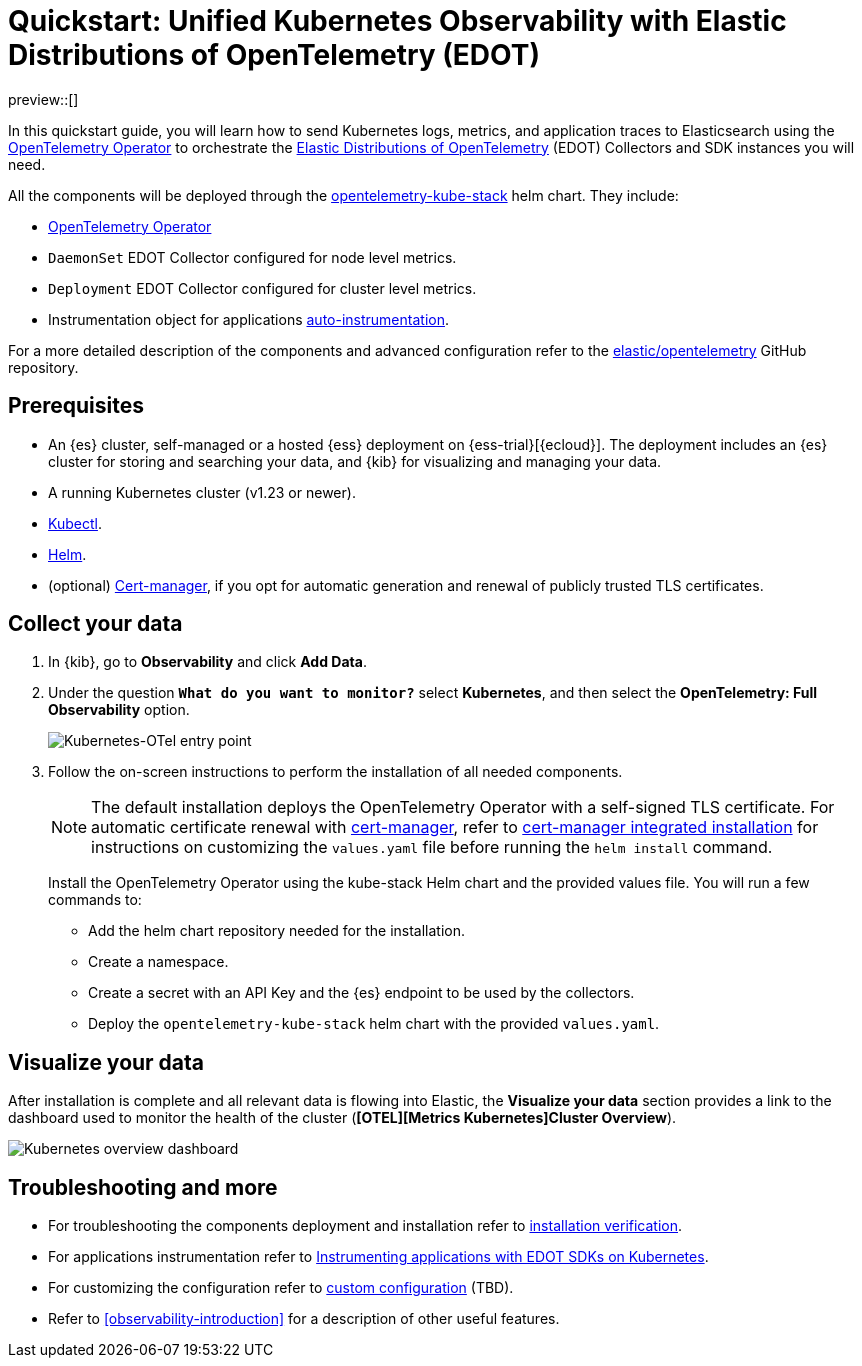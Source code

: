 [[monitor-k8s-otel-edot]]
= Quickstart: Unified Kubernetes Observability with Elastic Distributions of OpenTelemetry (EDOT)

preview::[]

In this quickstart guide, you will learn how to send Kubernetes logs, metrics, and application traces to Elasticsearch using the https://github.com/open-telemetry/opentelemetry-operator/[OpenTelemetry Operator] to orchestrate the https://github.com/elastic/opentelemetry/tree/main[Elastic Distributions of OpenTelemetry] (EDOT) Collectors and SDK instances you will need.

All the components will be deployed through the https://github.com/open-telemetry/opentelemetry-helm-charts/tree/main/charts/opentelemetry-kube-stack[opentelemetry-kube-stack] helm chart. They include:

* https://github.com/open-telemetry/opentelemetry-operator/[OpenTelemetry Operator]
* `DaemonSet` EDOT Collector configured for node level metrics.
* `Deployment` EDOT Collector configured for cluster level metrics.
* Instrumentation object for applications https://opentelemetry.io/docs/kubernetes/operator/automatic/[auto-instrumentation].

For a more detailed description of the components and advanced configuration refer to the https://github.com/elastic/opentelemetry/blob/main/docs/kubernetes/operator/README.md[elastic/opentelemetry] GitHub repository.

[discrete]
== Prerequisites

* An {es} cluster, self-managed or a hosted {ess} deployment on {ess-trial}[{ecloud}]. The deployment includes an {es} cluster for storing and searching your data, and {kib} for visualizing and managing your data.
* A running Kubernetes cluster (v1.23 or newer).
* https://kubernetes.io/docs/reference/kubectl/[Kubectl].
* https://helm.sh/docs/intro/install/[Helm].
* (optional) https://cert-manager.io/docs/installation/[Cert-manager], if you opt for automatic generation and renewal of publicly trusted TLS certificates.

[discrete]
== Collect your data

.  In {kib}, go to **Observability** and click **Add Data**.

. Under the question *`What do you want to monitor?`* select **Kubernetes**, and then select the **OpenTelemetry: Full Observability** option.
+
[role="screenshot"]
image::images/quickstart-k8s-otel-entry-point.png[Kubernetes-OTel entry point]

. Follow the on-screen instructions to perform the installation of all needed components.
+
[NOTE]
====
The default installation deploys the OpenTelemetry Operator with a self-signed TLS certificate. For automatic certificate renewal with https://cert-manager.io/docs/installation/[cert-manager], refer to https://github.com/elastic/opentelemetry/blob/main/docs/kubernetes/operator/README.md#cert-manager[cert-manager integrated installation] for instructions on customizing the `values.yaml` file before running the `helm install` command.
====
+
Install the OpenTelemetry Operator using the kube-stack Helm chart and the provided values file. You will run a few commands to:
+ 
 * Add the helm chart repository needed for the installation.
 * Create a namespace.
 * Create a secret with an API Key and the {es} endpoint to be used by the collectors.
 * Deploy the `opentelemetry-kube-stack` helm chart with the provided `values.yaml`.

[discrete]
== Visualize your data

After installation is complete and all relevant data is flowing into Elastic,
the **Visualize your data** section provides a link to the dashboard used to monitor the health of the cluster (*[OTEL][Metrics Kubernetes]Cluster Overview*).

[role="screenshot"]
image::images/quickstart-k8s-otel-dashboard.png[Kubernetes overview dashboard]

[discrete]
== Troubleshooting and more

* For troubleshooting the components deployment and installation refer to https://github.com/elastic/opentelemetry/tree/main/docs/kubernetes/operator#installation-verification[installation verification].
* For applications instrumentation refer to https://github.com/elastic/opentelemetry/blob/main/docs/kubernetes/operator/instrumenting-applications.md[Instrumenting applications with EDOT SDKs on Kubernetes].
* For customizing the configuration refer to https://github.com/elastic/opentelemetry/tree/main/docs/kubernetes/operator#custom-configuration[custom configuration] (TBD).
* Refer to <<observability-introduction>> for a description of other useful features.
